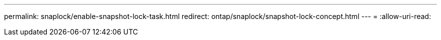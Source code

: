 ---
permalink: snaplock/enable-snapshot-lock-task.html 
redirect: ontap/snaplock/snapshot-lock-concept.html 
---
= 
:allow-uri-read: 


